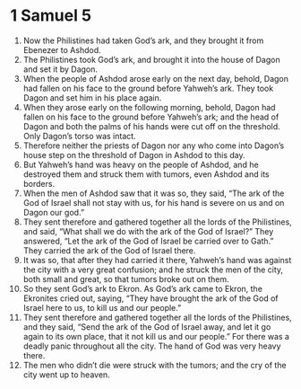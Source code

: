 ﻿
* 1 Samuel 5
1. Now the Philistines had taken God’s ark, and they brought it from Ebenezer to Ashdod. 
2. The Philistines took God’s ark, and brought it into the house of Dagon and set it by Dagon. 
3. When the people of Ashdod arose early on the next day, behold, Dagon had fallen on his face to the ground before Yahweh’s ark. They took Dagon and set him in his place again. 
4. When they arose early on the following morning, behold, Dagon had fallen on his face to the ground before Yahweh’s ark; and the head of Dagon and both the palms of his hands were cut off on the threshold. Only Dagon’s torso was intact. 
5. Therefore neither the priests of Dagon nor any who come into Dagon’s house step on the threshold of Dagon in Ashdod to this day. 
6. But Yahweh’s hand was heavy on the people of Ashdod, and he destroyed them and struck them with tumors, even Ashdod and its borders. 
7. When the men of Ashdod saw that it was so, they said, “The ark of the God of Israel shall not stay with us, for his hand is severe on us and on Dagon our god.” 
8. They sent therefore and gathered together all the lords of the Philistines, and said, “What shall we do with the ark of the God of Israel?” They answered, “Let the ark of the God of Israel be carried over to Gath.” They carried the ark of the God of Israel there. 
9. It was so, that after they had carried it there, Yahweh’s hand was against the city with a very great confusion; and he struck the men of the city, both small and great, so that tumors broke out on them. 
10. So they sent God’s ark to Ekron. As God’s ark came to Ekron, the Ekronites cried out, saying, “They have brought the ark of the God of Israel here to us, to kill us and our people.” 
11. They sent therefore and gathered together all the lords of the Philistines, and they said, “Send the ark of the God of Israel away, and let it go again to its own place, that it not kill us and our people.” For there was a deadly panic throughout all the city. The hand of God was very heavy there. 
12. The men who didn’t die were struck with the tumors; and the cry of the city went up to heaven.

